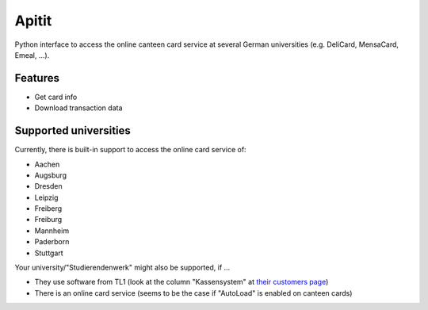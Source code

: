 ******
Apitit
******

Python interface to access the online canteen card service at several German universities (e.g. DeliCard, MensaCard, Emeal, ...).


Features
========

* Get card info
* Download transaction data


Supported universities
======================

Currently, there is built-in support to access the online card service of:

* Aachen
* Augsburg
* Dresden
* Leipzig
* Freiberg
* Freiburg
* Mannheim
* Paderborn
* Stuttgart

Your university/"Studierendenwerk" might also be supported, if ...

* They use software from TL1 (look at the column "Kassensystem" at `their customers page <https://tl1host.eu/tl1home/infos/referenzen/index.html>`_)
* There is an online card service (seems to be the case if "AutoLoad" is enabled on canteen cards)
